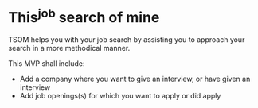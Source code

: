 * This^job search of mine

TSOM helps you with your job search by assisting you to approach your search in
a more methodical manner.

This MVP shall include:

- Add a company where you want to give an interview, or have given an interview
- Add job openings(s) for which you want to apply or did apply
